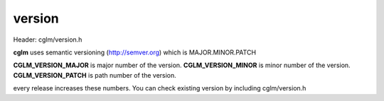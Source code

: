 .. default-domain:: C

version
================================================================================

Header: cglm/version.h

**cglm** uses semantic versioning (http://semver.org) which is MAJOR.MINOR.PATCH 

**CGLM_VERSION_MAJOR** is major number of the version.
**CGLM_VERSION_MINOR** is minor number of the version.
**CGLM_VERSION_PATCH** is path  number of the version.

every release increases these numbers. You can check existing version by 
including cglm/version.h 
